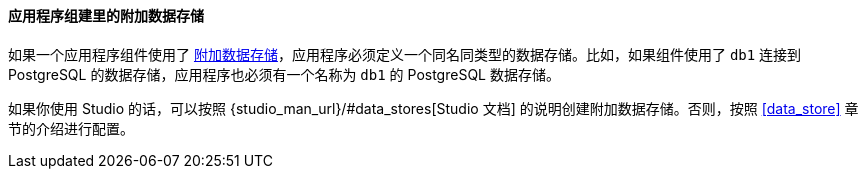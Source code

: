 :sourcesdir: ../../../../source

[[app_components_additional_ds]]
==== 应用程序组建里的附加数据存储

如果一个应用程序组件使用了 <<data_store,附加数据存储>>，应用程序必须定义一个同名同类型的数据存储。比如，如果组件使用了 `db1` 连接到 PostgreSQL 的数据存储，应用程序也必须有一个名称为 `db1` 的 PostgreSQL 数据存储。

如果你使用 Studio 的话，可以按照 {studio_man_url}/#data_stores[Studio 文档] 的说明创建附加数据存储。否则，按照 <<data_store>> 章节的介绍进行配置。

